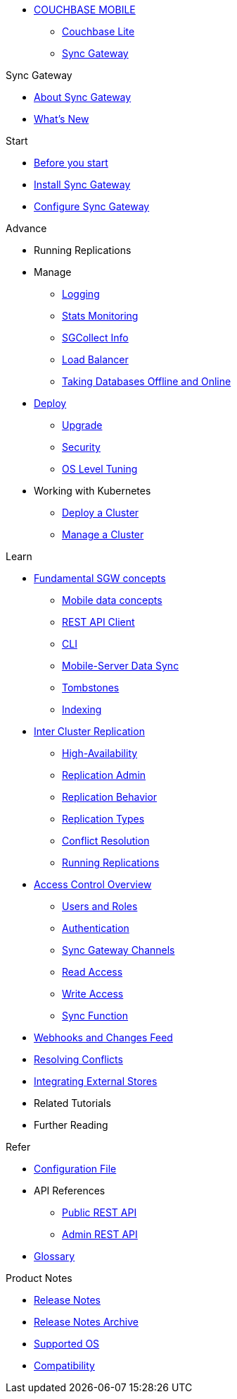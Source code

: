* xref:couchbase-lite::index.adoc[COUCHBASE MOBILE]
** xref:couchbase-lite::indexCBL.adoc[Couchbase Lite]
** xref:sync-gateway::indexSGW.adoc[Sync Gateway]

.Sync Gateway
* xref:sync-gateway::introduction.adoc[About Sync Gateway]
* xref:sync-gateway::index.adoc[What's New]

.Start
* xref:sync-gateway::getting-started.adoc[Before you start]
* xref:sync-gateway::starter-install-sgw.adoc[Install Sync Gateway]
* xref:sync-gateway::starter-config.adoc[Configure Sync Gateway]

.Advance
* Running Replications
* Manage
** xref:sync-gateway::logging.adoc[Logging]
** xref:sync-gateway::stats-monitoring.adoc[Stats Monitoring]
** xref:sync-gateway::sgcollect-info.adoc[SGCollect Info]
** xref:sync-gateway::load-balancer.adoc[Load Balancer]
** xref:sync-gateway::database-offline.adoc[Taking Databases Offline and Online]
* xref:sync-gateway::deployment.adoc[Deploy]
** xref:sync-gateway::upgrade.adoc[Upgrade]
** xref:sync-gateway::security.adoc[Security]
** xref:sync-gateway::os-level-tuning.adoc[OS Level Tuning]
* Working with Kubernetes
** xref:sync-gateway::kubernetes/deploy-cluster.adoc[Deploy a Cluster]
** xref:sync-gateway::kubernetes/manage-cluster.adoc[Manage a Cluster]

.Learn
* xref:sync-gateway::concept-fundamentals.adoc[Fundamental SGW concepts]
** xref:sync-gateway::concept-fundamentals-data.adoc[Mobile data concepts]
** xref:sync-gateway::rest-api-client.adoc[REST API Client]
** xref:sync-gateway::command-line-options.adoc[CLI]
** xref:sync-gateway::shared-bucket-access.adoc[Mobile-Server Data Sync]
** xref:sync-gateway::managing-tombstones.adoc[Tombstones]
** xref:sync-gateway::indexing.adoc[Indexing]
* xref:sync-gateway::icr-overview.adoc[Inter Cluster Replication]
** xref:sync-gateway::icr-replication-high-availability.adoc[High-Availability]
** xref:sync-gateway::icr-replication-admin.adoc[Replication Admin]
** xref:sync-gateway::icr-replication-behavior.adoc[Replication Behavior]
** xref:sync-gateway::icr-replication-types.adoc[Replication Types]
** xref:sync-gateway::icr-replication-conflict-resolution.adoc[Conflict Resolution]
** xref:sync-gateway::icr-running-replications.adoc[Running Replications]
* xref:sync-gateway::concept-access-control-ovw.adoc[Access Control Overview]
** xref:sync-gateway::users-and-roles.adoc[Users and Roles]
** xref:sync-gateway::authentication.adoc[Authentication]
** xref:sync-gateway::sync-gateway-channels.adoc[Sync Gateway Channels]
** xref:sync-gateway::read-access.adoc[Read Access]
** xref:sync-gateway::write-access.adoc[Write Access]
** xref:sync-gateway::sync-function.adoc[Sync Function]
* xref:sync-gateway::server-integration.adoc[Webhooks and Changes Feed]
* xref:sync-gateway::resolving-conflicts.adoc[Resolving Conflicts]
* xref:sync-gateway::integrating-external-stores.adoc[Integrating External Stores]
* Related Tutorials
* Further Reading
// THIS ITEM NEEDS REFACTORING * xref:sync-gateway::data-modeling.adoc[Property Prefixes]

.Refer
* xref:sync-gateway::config-properties.adoc[Configuration File]
* API References
** xref:sync-gateway::rest-api-public.adoc[Public REST API]
** xref:sync-gateway::rest-api-admin.adoc[Admin REST API]
* xref:sync-gateway::refer-glossary.adoc[Glossary]

.Product Notes
* xref:sync-gateway::pn-release-notes.adoc[Release Notes]
* xref:sync-gateway::pn-release-notes-archive.adoc[Release Notes Archive]
* xref:sync-gateway::pn-supported-os.adoc[Supported OS]
* xref:sync-gateway::pn-compatibility.adoc[Compatibility]